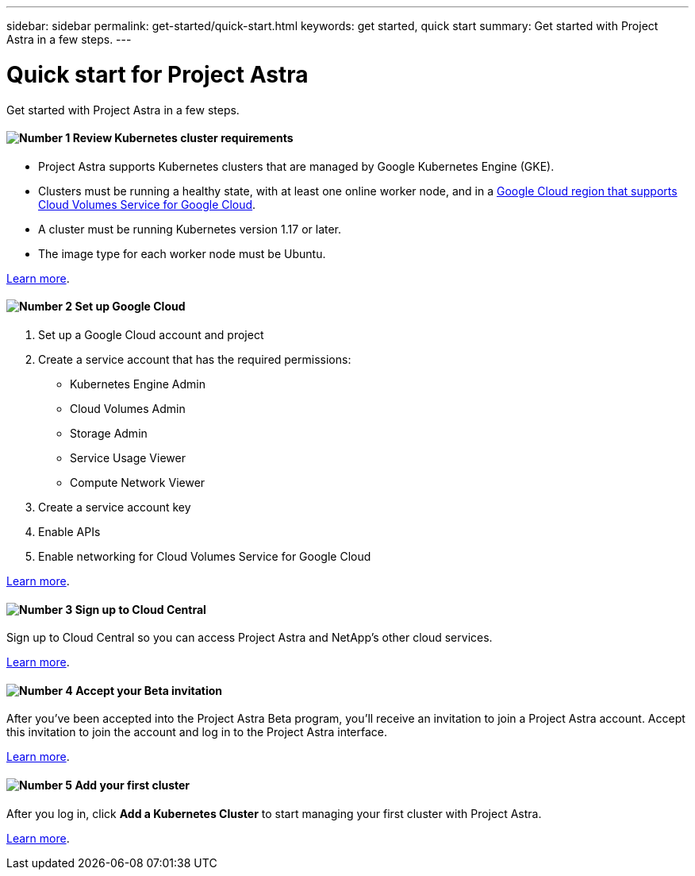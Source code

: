 ---
sidebar: sidebar
permalink: get-started/quick-start.html
keywords: get started, quick start
summary: Get started with Project Astra in a few steps.
---

= Quick start for Project Astra
:hardbreaks:
:icons: font
:imagesdir: ../media/get-started/

Get started with Project Astra in a few steps.

==== image:number1.png[Number 1] Review Kubernetes cluster requirements

[role="quick-margin-list"]
* Project Astra supports Kubernetes clusters that are managed by Google Kubernetes Engine (GKE).
* Clusters must be running a healthy state, with at least one online worker node, and in a https://cloud.netapp.com/cloud-volumes-global-regions#cvsGc[Google Cloud region that supports Cloud Volumes Service for Google Cloud^].
* A cluster must be running Kubernetes version 1.17 or later.
* The image type for each worker node must be Ubuntu.

link:requirements.html[Learn more].

==== image:number2.png[Number 2] Set up Google Cloud

[role="quick-margin-list"]
. Set up a Google Cloud account and project
. Create a service account that has the required permissions:
** Kubernetes Engine Admin
** Cloud Volumes Admin
** Storage Admin
** Service Usage Viewer
** Compute Network Viewer
. Create a service account key
. Enable APIs
. Enable networking for Cloud Volumes Service for Google Cloud

link:set-up-google-cloud.html[Learn more].

==== image:number3.png[Number 3] Sign up to Cloud Central

[role="quick-margin-para"]
Sign up to Cloud Central so you can access Project Astra and NetApp’s other cloud services.

link:cloud-central.html[Learn more].

==== image:number4.png[Number 4] Accept your Beta invitation

[role="quick-margin-para"]
After you've been accepted into the Project Astra Beta program, you'll receive an invitation to join a Project Astra account. Accept this invitation to join the account and log in to the Project Astra interface.

link:invitation.html[Learn more].

==== image:number5.png[Number 5] Add your first cluster

[role="quick-margin-para"]
After you log in, click *Add a Kubernetes Cluster* to start managing your first cluster with Project Astra.

link:add-first-cluster.html[Learn more].
